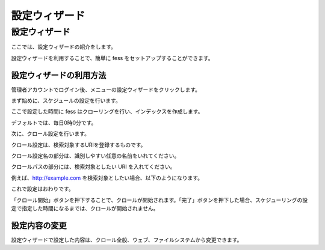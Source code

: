 ==============
設定ウィザード
==============

設定ウィザード
==============

ここでは、設定ウィザードの紹介をします。

設定ウィザードを利用することで、簡単に fess
をセットアップすることができます。

設定ウィザードの利用方法
------------------------

管理者アカウントでログイン後、メニューの設定ウィザードをクリックします。

|image0|

まず始めに、スケジュールの設定を行います。

ここで設定した時間に fess
はクローリングを行い、インデックスを作成します。

デフォルトでは、毎日0時0分です。

|image1|

次に、クロール設定を行います。

クロール設定は、検索対象するURIを登録するものです。

クロール設定名の部分は、識別しやすい任意の名前をいれてください。

クロールパスの部分には、検索対象としたい URI を入れてください。

|image2|

例えば、http://example.com
を検索対象としたい場合、以下のようになります。

|image3|

これで設定はおわりです。

「クロール開始」ボタンを押下することで、クロールが開始されます。「完了」ボタンを押下した場合、スケジューリングの設定で指定した時間になるまでは、クロールが開始されません。

|image4|

設定内容の変更
--------------

設定ウィザードで設定した内容は、クロール全般、ウェブ、ファイルシステムから変更できます。

.. |image0| image:: ../../../resources/images/ja/4.0/config-wizard-1.png
.. |image1| image:: ../../../resources/images/ja/4.0/config-wizard-2.png
.. |image2| image:: ../../../resources/images/ja/4.0/config-wizard-3.png
.. |image3| image:: ../../../resources/images/ja/4.0/config-wizard-4.png
.. |image4| image:: ../../../resources/images/ja/4.0/config-wizard-5.png
